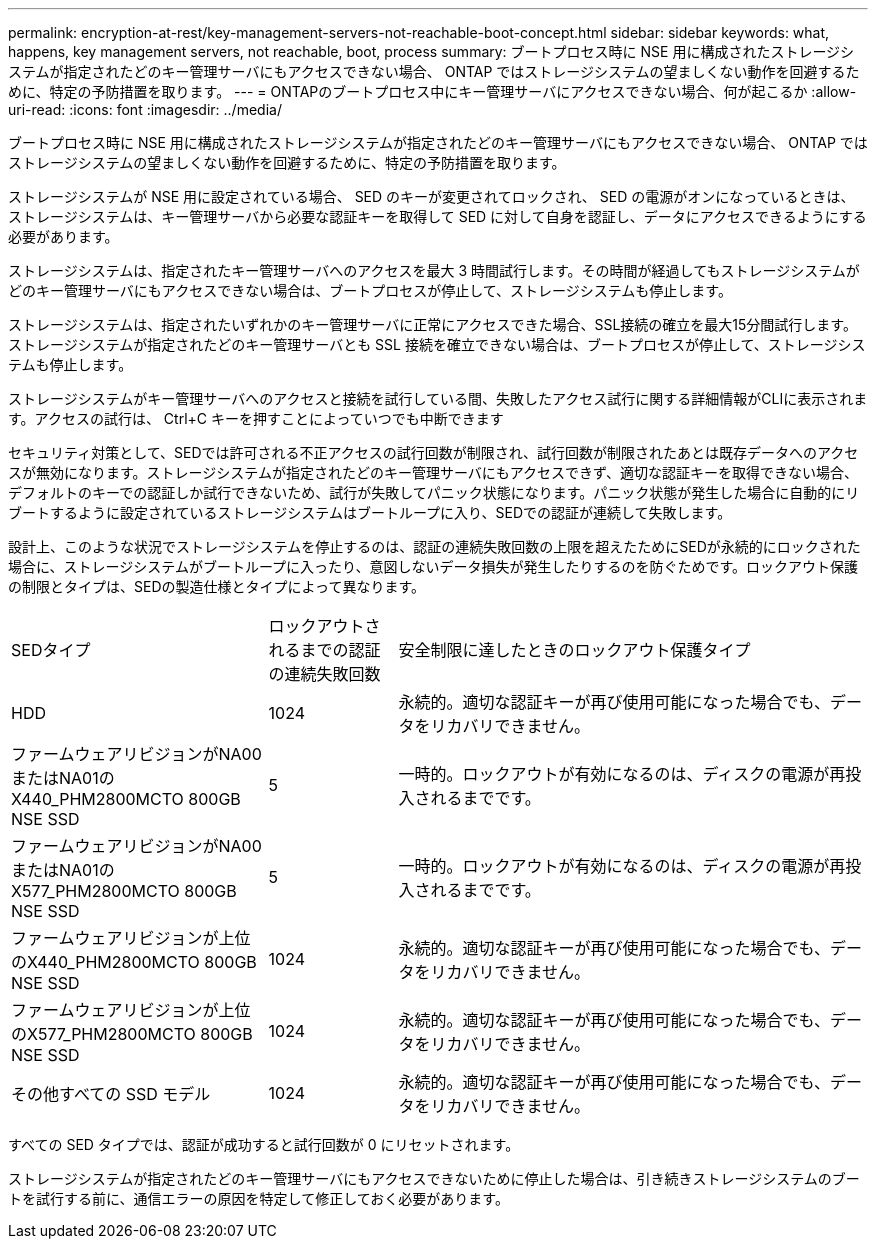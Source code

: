 ---
permalink: encryption-at-rest/key-management-servers-not-reachable-boot-concept.html 
sidebar: sidebar 
keywords: what, happens, key management servers, not reachable, boot, process 
summary: ブートプロセス時に NSE 用に構成されたストレージシステムが指定されたどのキー管理サーバにもアクセスできない場合、 ONTAP ではストレージシステムの望ましくない動作を回避するために、特定の予防措置を取ります。 
---
= ONTAPのブートプロセス中にキー管理サーバにアクセスできない場合、何が起こるか
:allow-uri-read: 
:icons: font
:imagesdir: ../media/


[role="lead"]
ブートプロセス時に NSE 用に構成されたストレージシステムが指定されたどのキー管理サーバにもアクセスできない場合、 ONTAP ではストレージシステムの望ましくない動作を回避するために、特定の予防措置を取ります。

ストレージシステムが NSE 用に設定されている場合、 SED のキーが変更されてロックされ、 SED の電源がオンになっているときは、ストレージシステムは、キー管理サーバから必要な認証キーを取得して SED に対して自身を認証し、データにアクセスできるようにする必要があります。

ストレージシステムは、指定されたキー管理サーバへのアクセスを最大 3 時間試行します。その時間が経過してもストレージシステムがどのキー管理サーバにもアクセスできない場合は、ブートプロセスが停止して、ストレージシステムも停止します。

ストレージシステムは、指定されたいずれかのキー管理サーバに正常にアクセスできた場合、SSL接続の確立を最大15分間試行します。ストレージシステムが指定されたどのキー管理サーバとも SSL 接続を確立できない場合は、ブートプロセスが停止して、ストレージシステムも停止します。

ストレージシステムがキー管理サーバへのアクセスと接続を試行している間、失敗したアクセス試行に関する詳細情報がCLIに表示されます。アクセスの試行は、 Ctrl+C キーを押すことによっていつでも中断できます

セキュリティ対策として、SEDでは許可される不正アクセスの試行回数が制限され、試行回数が制限されたあとは既存データへのアクセスが無効になります。ストレージシステムが指定されたどのキー管理サーバにもアクセスできず、適切な認証キーを取得できない場合、デフォルトのキーでの認証しか試行できないため、試行が失敗してパニック状態になります。パニック状態が発生した場合に自動的にリブートするように設定されているストレージシステムはブートループに入り、SEDでの認証が連続して失敗します。

設計上、このような状況でストレージシステムを停止するのは、認証の連続失敗回数の上限を超えたためにSEDが永続的にロックされた場合に、ストレージシステムがブートループに入ったり、意図しないデータ損失が発生したりするのを防ぐためです。ロックアウト保護の制限とタイプは、SEDの製造仕様とタイプによって異なります。

[cols="30,15,55"]
|===


| SEDタイプ | ロックアウトされるまでの認証の連続失敗回数 | 安全制限に達したときのロックアウト保護タイプ 


 a| 
HDD
 a| 
1024
 a| 
永続的。適切な認証キーが再び使用可能になった場合でも、データをリカバリできません。



 a| 
ファームウェアリビジョンがNA00またはNA01のX440_PHM2800MCTO 800GB NSE SSD
 a| 
5
 a| 
一時的。ロックアウトが有効になるのは、ディスクの電源が再投入されるまでです。



 a| 
ファームウェアリビジョンがNA00またはNA01のX577_PHM2800MCTO 800GB NSE SSD
 a| 
5
 a| 
一時的。ロックアウトが有効になるのは、ディスクの電源が再投入されるまでです。



 a| 
ファームウェアリビジョンが上位のX440_PHM2800MCTO 800GB NSE SSD
 a| 
1024
 a| 
永続的。適切な認証キーが再び使用可能になった場合でも、データをリカバリできません。



 a| 
ファームウェアリビジョンが上位のX577_PHM2800MCTO 800GB NSE SSD
 a| 
1024
 a| 
永続的。適切な認証キーが再び使用可能になった場合でも、データをリカバリできません。



 a| 
その他すべての SSD モデル
 a| 
1024
 a| 
永続的。適切な認証キーが再び使用可能になった場合でも、データをリカバリできません。

|===
すべての SED タイプでは、認証が成功すると試行回数が 0 にリセットされます。

ストレージシステムが指定されたどのキー管理サーバにもアクセスできないために停止した場合は、引き続きストレージシステムのブートを試行する前に、通信エラーの原因を特定して修正しておく必要があります。
